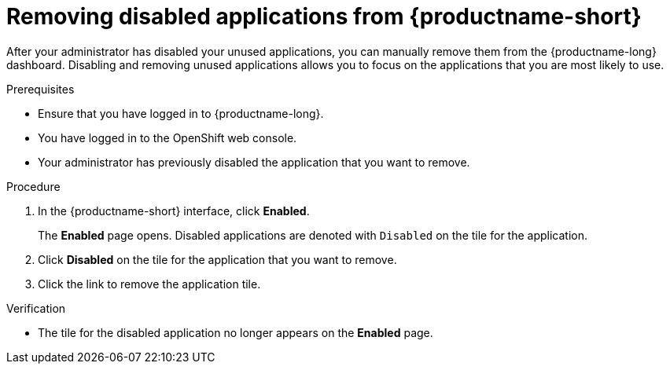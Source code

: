 :_module-type: PROCEDURE

[id='removing-disabled-applications_{context}']
= Removing disabled applications from {productname-short}

[role='_abstract']

After your administrator has disabled your unused applications, you can manually remove them from the {productname-long} dashboard. Disabling and removing unused applications allows you to focus on the applications that you are most likely to use.

.Prerequisites
* Ensure that you have logged in to {productname-long}.
ifdef::upstream[]
* You have logged in to the {openshift-platform} web console.
endif::[]
ifndef::upstream[]
--
ifndef::self-managed[]
* You have logged in to the OpenShift web console.
endif::[]
ifdef::self-managed[]
* You have logged in to the {openshift-platform} web console.
endif::[]
--
endif::[]
* Your administrator has previously disabled the application that you want to remove.

.Procedure
. In the {productname-short} interface, click *Enabled*.
+
The *Enabled* page opens. Disabled applications are denoted with `Disabled` on the tile for the application.

. Click *Disabled* on the tile for the application that you want to remove.
. Click the link to remove the application tile.

.Verification
* The tile for the disabled application no longer appears on the *Enabled* page.

//[role="_additional-resources"]
//.Additional resources
//* TODO or delete
